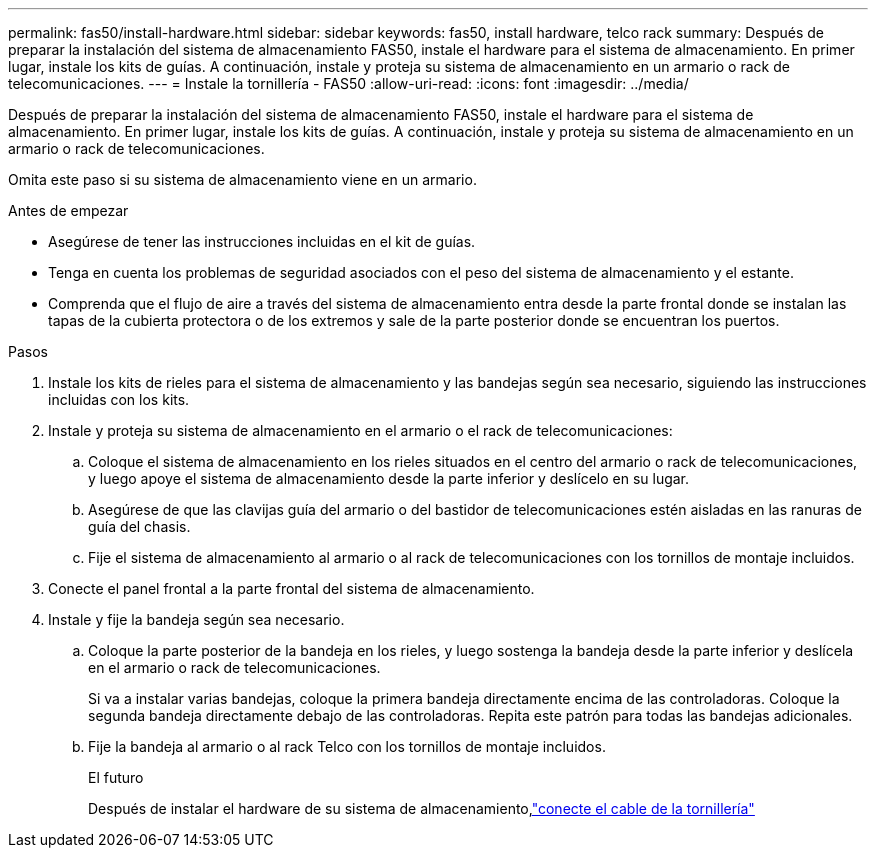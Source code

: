---
permalink: fas50/install-hardware.html 
sidebar: sidebar 
keywords: fas50, install hardware, telco rack 
summary: Después de preparar la instalación del sistema de almacenamiento FAS50, instale el hardware para el sistema de almacenamiento. En primer lugar, instale los kits de guías. A continuación, instale y proteja su sistema de almacenamiento en un armario o rack de telecomunicaciones. 
---
= Instale la tornillería - FAS50
:allow-uri-read: 
:icons: font
:imagesdir: ../media/


[role="lead"]
Después de preparar la instalación del sistema de almacenamiento FAS50, instale el hardware para el sistema de almacenamiento. En primer lugar, instale los kits de guías. A continuación, instale y proteja su sistema de almacenamiento en un armario o rack de telecomunicaciones.

Omita este paso si su sistema de almacenamiento viene en un armario.

.Antes de empezar
* Asegúrese de tener las instrucciones incluidas en el kit de guías.
* Tenga en cuenta los problemas de seguridad asociados con el peso del sistema de almacenamiento y el estante.
* Comprenda que el flujo de aire a través del sistema de almacenamiento entra desde la parte frontal donde se instalan las tapas de la cubierta protectora o de los extremos y sale de la parte posterior donde se encuentran los puertos.


.Pasos
. Instale los kits de rieles para el sistema de almacenamiento y las bandejas según sea necesario, siguiendo las instrucciones incluidas con los kits.
. Instale y proteja su sistema de almacenamiento en el armario o el rack de telecomunicaciones:
+
.. Coloque el sistema de almacenamiento en los rieles situados en el centro del armario o rack de telecomunicaciones, y luego apoye el sistema de almacenamiento desde la parte inferior y deslícelo en su lugar.
.. Asegúrese de que las clavijas guía del armario o del bastidor de telecomunicaciones estén aisladas en las ranuras de guía del chasis.
.. Fije el sistema de almacenamiento al armario o al rack de telecomunicaciones con los tornillos de montaje incluidos.


. Conecte el panel frontal a la parte frontal del sistema de almacenamiento.
. Instale y fije la bandeja según sea necesario.
+
.. Coloque la parte posterior de la bandeja en los rieles, y luego sostenga la bandeja desde la parte inferior y deslícela en el armario o rack de telecomunicaciones.
+
Si va a instalar varias bandejas, coloque la primera bandeja directamente encima de las controladoras. Coloque la segunda bandeja directamente debajo de las controladoras. Repita este patrón para todas las bandejas adicionales.

.. Fije la bandeja al armario o al rack Telco con los tornillos de montaje incluidos.
+
.El futuro
Después de instalar el hardware de su sistema de almacenamiento,link:install-cable.html["conecte el cable de la tornillería"]




